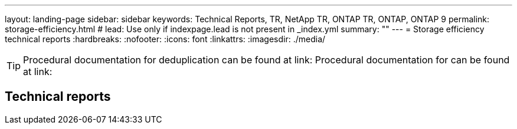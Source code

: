 ---
layout: landing-page
sidebar: sidebar
keywords: Technical Reports, TR, NetApp TR, ONTAP TR, ONTAP, ONTAP 9
permalink: storage-efficiency.html
# lead: Use only if indexpage.lead is not present in _index.yml
summary: ""
---
= Storage efficiency technical reports
:hardbreaks:
:nofooter:
:icons: font
:linkattrs:
:imagesdir: ./media/

[TIP]
====
Procedural documentation for deduplication can be found at link:
Procedural documentation for can be found at link:
====

== Technical reports